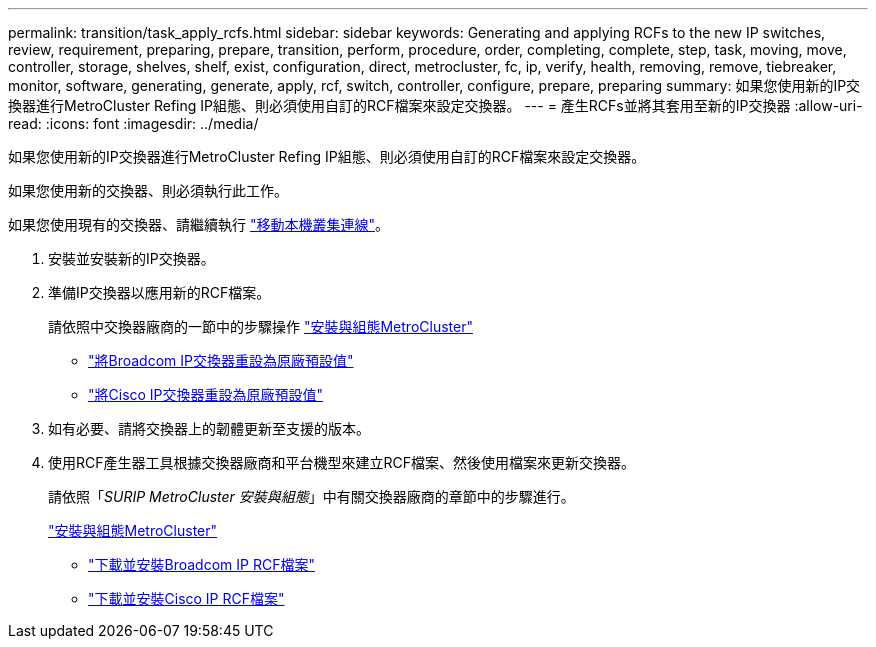 ---
permalink: transition/task_apply_rcfs.html 
sidebar: sidebar 
keywords: Generating and applying RCFs to the new IP switches, review, requirement, preparing, prepare, transition, perform, procedure, order, completing, complete, step, task, moving, move, controller, storage, shelves, shelf, exist, configuration, direct, metrocluster, fc, ip, verify, health, removing, remove, tiebreaker, monitor, software, generating, generate, apply, rcf, switch, controller, configure, prepare, preparing 
summary: 如果您使用新的IP交換器進行MetroCluster Refing IP組態、則必須使用自訂的RCF檔案來設定交換器。 
---
= 產生RCFs並將其套用至新的IP交換器
:allow-uri-read: 
:icons: font
:imagesdir: ../media/


[role="lead"]
如果您使用新的IP交換器進行MetroCluster Refing IP組態、則必須使用自訂的RCF檔案來設定交換器。

如果您使用新的交換器、則必須執行此工作。

如果您使用現有的交換器、請繼續執行 link:task_move_cluster_connections.html["移動本機叢集連線"]。

. 安裝並安裝新的IP交換器。
. 準備IP交換器以應用新的RCF檔案。
+
請依照中交換器廠商的一節中的步驟操作 link:../install-ip/using_rcf_generator.html["安裝與組態MetroCluster"]

+
** link:../install-ip/task_switch_config_broadcom.html["將Broadcom IP交換器重設為原廠預設值"]
** link:../install-ip/task_switch_config_cisco.html["將Cisco IP交換器重設為原廠預設值"]


. 如有必要、請將交換器上的韌體更新至支援的版本。
. 使用RCF產生器工具根據交換器廠商和平台機型來建立RCF檔案、然後使用檔案來更新交換器。
+
請依照「_SURIP MetroCluster 安裝與組態_」中有關交換器廠商的章節中的步驟進行。

+
link:../install-ip/concept_considerations_differences.html["安裝與組態MetroCluster"]

+
** link:../install-ip/task_switch_config_broadcom.html["下載並安裝Broadcom IP RCF檔案"]
** link:../install-ip/task_switch_config_cisco.html["下載並安裝Cisco IP RCF檔案"]



